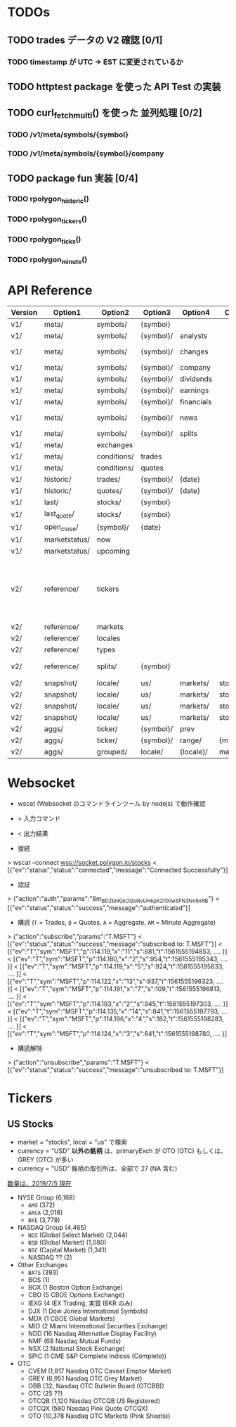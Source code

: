 #+STARTUP: content indent

* TODOs
** TODO trades データの V2 確認 [0/1]
*** TODO timestamp が UTC -> EST に変更されているか
** TODO httptest package を使った API Test の実装
** TODO curl_fetch_multi() を使った 並列処理 [0/2]
*** TODO /v1/meta/symbols/{symbol}
*** TODO /v1/meta/symbols/{symbol}/company
** TODO package fun 実装 [0/4]
*** TODO rpolygon_historic()
*** TODO rpolygon_tickers()
*** TODO rpolygon_ticks()
*** TODO rpolygon_minute()
* API Reference

|---------+---------------+-------------+-----------+------------+---------------+-------------+-----------+---------+-----------------------------------------------------------+-------------+------------|
| Version | Option1       | Option2     | Option3   | Option4    | Option5       | Option6     | Option7   | Option8 | Args                                                      | DF          | Memo       |
|---------+---------------+-------------+-----------+------------+---------------+-------------+-----------+---------+-----------------------------------------------------------+-------------+------------|
| v1/     | meta/         | symbols/    | {symbol}  |            |               |             |           |         |                                                           | no          |            |
| v1/     | meta/         | symbols/    | {symbol}/ | analysts   |               |             |           |         |                                                           | no          |            |
| v1/     | meta/         | symbols/    | {symbol}/ | changes    |               |             |           |         |                                                           | no          | No output  |
| v1/     | meta/         | symbols/    | {symbol}/ | company    |               |             |           |         |                                                           | no          |            |
| v1/     | meta/         | symbols/    | {symbol}/ | dividends  |               |             |           |         |                                                           | ok          |            |
| v1/     | meta/         | symbols/    | {symbol}/ | earnings   |               |             |           |         |                                                           | ok          |            |
| v1/     | meta/         | symbols/    | {symbol}/ | financials |               |             |           |         |                                                           | ok          |            |
| v1/     | meta/         | symbols/    | {symbol}/ | news       |               |             |           |         | perpage, page                                             | ok          |            |
| v1/     | meta/         | symbols/    | {symbol}/ | splits     |               |             |           |         |                                                           | ok          |            |
| v1/     | meta/         | exchanges   |           |            |               |             |           |         |                                                           | ok          |            |
| v1/     | meta/         | conditions/ | trades    |            |               |             |           |         |                                                           |             |            |
| v1/     | meta/         | conditions/ | quotes    |            |               |             |           |         |                                                           |             |            |
| v1/     | historic/     | trades/     | {symbol}/ | {date}     |               |             |           |         | offset, limit                                             | ok(partial) |            |
| v1/     | historic/     | quotes/     | {symbol}/ | {date}     |               |             |           |         | offset, limit                                             | ok(partial) |            |
| v1/     | last/         | stocks/     | {symbol}  |            |               |             |           |         |                                                           | ?           |            |
| v1/     | last_quote/   | stocks/     | {symbol}  |            |               |             |           |         |                                                           | ?           |            |
| v1/     | open_close/   | {symbol}/   | {date}    |            |               |             |           |         |                                                           | ?           |            |
| v1/     | marketstatus/ | now         |           |            |               |             |           |         |                                                           | no          |            |
| v1/     | marketstatus/ | upcoming    |           |            |               |             |           |         |                                                           | ok          |            |
|---------+---------------+-------------+-----------+------------+---------------+-------------+-----------+---------+-----------------------------------------------------------+-------------+------------|
| v2/     | reference/    | tickers     |           |            |               |             |           |         | sort, type, market, locale, search, perpage, page, active |             |            |
| v2/     | reference/    | markets     |           |            |               |             |           |         |                                                           |             |            |
| v2/     | reference/    | locales     |           |            |               |             |           |         |                                                           |             |            |
| v2/     | reference/    | types       |           |            |               |             |           |         |                                                           |             |            |
| v2/     | reference/    | splits/     | {symbol}  |            |               |             |           |         |                                                           |             | metaを使う |
| v2/     | snapshot/     | locale/     | us/       | markets/   | stocks/       | tickers     |           |         |                                                           |             |            |
| v2/     | snapshot/     | locale/     | us/       | markets/   | stocks/       | tickers/    | {symbol}/ |         |                                                           |             |            |
| v2/     | snapshot/     | locale/     | us/       | markets/   | stocks/       | gainers     |           |         |                                                           |             |            |
| v2/     | snapshot/     | locale/     | us/       | markets/   | stocks/       | losers      |           |         |                                                           |             |            |
| v2/     | aggs/         | ticker/     | {symbol}/ | prev       |               |             |           |         | unadjusted                                                |             |            |
| v2/     | aggs/         | ticker/     | {symbol}/ | range/     | {multiplier}/ | {timespan}/ | {from}/   | {to}    | unadjusted                                                |             |            |
| v2/     | aggs/         | grouped/    | locale/   | {locale}/  | market/       | {market}/   | {date}    |         | unadjusted                                                |             |            |
|---------+---------------+-------------+-----------+------------+---------------+-------------+-----------+---------+-----------------------------------------------------------+-------------+------------|

* Websocket
- wscat (Websocket のコマンドラインツール by nodejs) で動作確認
- > 入力コマンド
- < 出力結果

- 接続
> wscat --connect wss://socket.polygon.io/stocks
< [{"ev":"status","status":"connected","message":"Connected Successfully"}]

- 認証
> {"action":"auth","params":"8m_BDZbnKjkOQoNvUHk_pXZl1XiwSFN3Nv9xRB"}
< [{"ev":"status","status":"success","message":"authenticated"}]

- 購読 (=T= = Trades, =Q= = Quotes, =A= = Aggregate, =AM= = Minute Aggregate)
> {"action":"subscribe","params":"T.MSFT"}
< [{"ev":"status","status":"success","message":"subscribed to: T.MSFT"}]
< [{"ev":"T","sym":"MSFT","p":114.119,"x":"11","s":881,"t":1561555194853, .... }]
< [{"ev":"T","sym":"MSFT","p":114.180,"x":"2","s":954,"t":1561555195343, .... }]
< [{"ev":"T","sym":"MSFT","p":114.119,"x":"5","s":924,"t":1561555195833, .... }]
< [{"ev":"T","sym":"MSFT","p":114.122,"x":"13","s":937,"t":1561555196323, .... }]
< [{"ev":"T","sym":"MSFT","p":114.191,"x":"7","s":109,"t":1561555196813, .... }]
< [{"ev":"T","sym":"MSFT","p":114.193,"x":"2","s":945,"t":1561555197303, .... }]
< [{"ev":"T","sym":"MSFT","p":114.135,"x":"14","s":841,"t":1561555197793, .... }]
< [{"ev":"T","sym":"MSFT","p":114.196,"x":"4","s":182,"t":1561555198283, .... }]
< [{"ev":"T","sym":"MSFT","p":114.124,"x":"3","s":641,"t":1561555198780, .... }]

- 購読解除
> {"action":"unsubscribe","params":"T.MSFT"}
< [{"ev":"status","status":"success","message":"unsubscribed to: T.MSFT"}]

* Tickers
** US Stocks
- market = "stocks", local = "us" で検索
- currency = "USD" *以外の銘柄* は、primaryExch が OTO (OTC) もしくは、GREY (OTC) が多い
- currency = "USD" 銘柄の取引所は、全部で 27 (NA 含む)

_数量は、2019/7/5 現在_
- NYSE Group (6,168)
  - =AMX=        (372)
  - =ARCA=     (2,018)
  - =NYE=      (3,778)

- NASDAQ Group                 (4,465)
  - =NGS= (Global Select Market) (2,044)
  - =NSD= (Global Market)        (1,080)
  - =NSC= (Capital Market)       (1,341)
  - NASDAQ ?? (2)

- Other Exchanges
  - =BATS= (393)
  - BOS  (1)
  - BOX  (1   Boston Option Exchange)
  - CBO  (5   CBOE Options Exchange)
  - IEXG (4   IEX Trading, 実質 IBKR のみ)
  - DJX  (1   Dow Jones International  Symbols)
  - MDX  (1   CBOE Global Markets)
  - MIO  (2   Miami International Securities Exchange)
  - NDD  (16  Nasdaq Alternative  Display Facility)
  - NMF  (68  Nasdaq Mutual Funds)
  - NSX  (2   National Stock Exchange)
  - SPIC (1   CME S&P Complete Indices (Complete))

- OTC
  - CVEM   (1,817  Nasdaq OTC Caveat  Emptor Market)
  - GREY   (6,951  Nasdaq OTC Grey Market)
  - OBB    (32,    Nasdaq OTC Bulletin  Board (OTCBB))
  - OTC    (25     ??)
  - OTCQB  (1,120  Nasdaq OTCQB US  Registered)
  - OTCQX  (580    Nasdaq Pink Quote  OTCQX)
  - OTO    (10,378 Nasdaq OTC Markets  (Pink Sheets))
